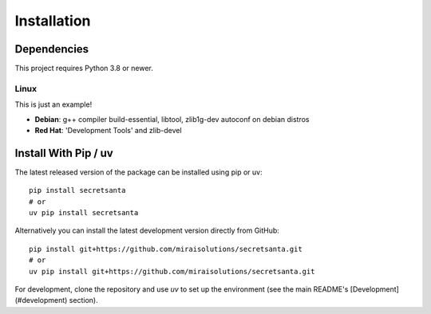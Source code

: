 Installation
============

Dependencies
------------

This project requires Python 3.8 or newer.

-----
Linux
-----

This is just an example!

* **Debian**: g++ compiler build-essential, libtool, zlib1g-dev autoconf on debian distros
* **Red Hat**: 'Development Tools' and zlib-devel


Install With Pip / uv
---------------------

The latest released version of the package can be installed using pip or uv:
::

    pip install secretsanta
    # or
    uv pip install secretsanta

Alternatively you can install the latest development version directly from GitHub:
::

    pip install git+https://github.com/miraisolutions/secretsanta.git
    # or
    uv pip install git+https://github.com/miraisolutions/secretsanta.git

For development, clone the repository and use `uv` to set up the environment (see the main README's [Development](#development) section).

